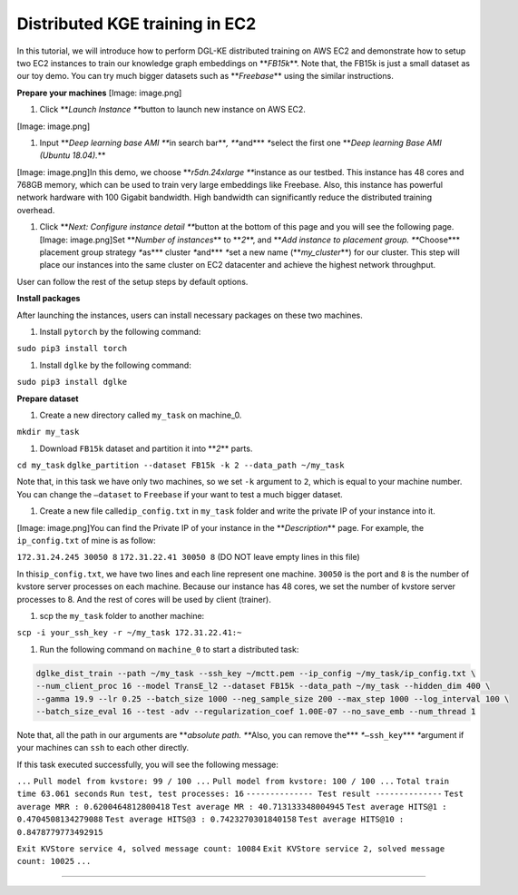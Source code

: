 
Distributed KGE training in EC2
===============================

In this tutorial, we will introduce how to perform DGL-KE distributed training on AWS EC2
and demonstrate how to setup two EC2 instances to train our knowledge graph embeddings on **\ *FB15k*\ **.
Note that, the FB15k is just a small dataset as our toy demo. You can try much bigger datasets
such as **\ *Freebase*\ ** using the similar instructions.

**Prepare your machines**
[Image: image.png]


#. Click **\ *Launch Instance *\ **\ button to launch new instance on AWS EC2.

[Image: image.png]


#. Input **\ *Deep learning base AMI *\ **\ in search bar\ **\ *, *\ **\ and\ **\ * *\ **\ select the first one **\ *Deep learning Base AMI (Ubuntu 18.04).*\ **

[Image: image.png]In this demo, we choose **\ *r5dn.24xlarge *\ **\ instance as our testbed. This instance has 48 cores and 768GB memory, which can be used to train very large embeddings like Freebase. Also, this instance has powerful network hardware with 100 Gigabit bandwidth. High bandwidth can significantly reduce the distributed training overhead.


#. Click **\ *Next: Configure instance detail *\ **\ button at the bottom of this page and you will see the following page.
   [Image: image.png]Set **\ *Number of instances*\ ** to **\ *2*\ **\ ,  and **\ *Add instance to placement group. *\ **\ Choose\ **\ * placement group strategy *\ **\ as\ **\ * cluster *\ **\ and\ **\ * *\ **\ set a new name (\ **\ *my_cluster*\ **\ ) for our cluster. This step will place our instances into the same cluster on EC2 datacenter and achieve the highest network throughput.

User can follow the rest of the setup steps by default options.

**Install packages**

After launching the instances, users can install necessary packages on these two machines.


#. Install ``pytorch`` by the following command:

``sudo pip3 install torch``


#. Install ``dglke`` by the following command:

``sudo pip3 install dglke``

**Prepare dataset**


#. Create a new directory called ``my_task``  on machine_0.

``mkdir my_task``


#. Download ``FB15k`` dataset and partition it into **\ *2*\ ** parts.

``cd my_task``
``dglke_partition --dataset FB15k -k 2 --data_path ~/my_task``

Note that, in this task we have only two machines, so we set ``-k`` argument to ``2``\ , which is equal to your machine number. You can change the ``—dataset`` to ``Freebase`` if your want to test a much bigger dataset.


#. Create a new file called\ ``ip_config.txt``  in ``my_task`` folder and write the private IP of your instance into it.

[Image: image.png]You can find the Private IP of your instance in the **\ *Description*\ ** page. For example, the ``ip_config.txt`` of mine is as follow:

``172.31.24.245 30050 8``
``172.31.22.41 30050 8``
(DO NOT leave empty lines in this file)

In this\ ``ip_config.txt``\ , we have two lines and each line represent one machine. ``30050`` is the port and ``8`` is the number of kvstore server processes on each machine. Because our instance has 48 cores, we set the number of kvstore server processes to 8. And the rest of cores will be used by client (trainer).


#. scp the ``my_task`` folder to another machine:

``scp -i your_ssh_key -r ~/my_task 172.31.22.41:~``


#. Run the following command on ``machine_0`` to start a distributed task:

.. code-block::

   dglke_dist_train --path ~/my_task --ssh_key ~/mctt.pem --ip_config ~/my_task/ip_config.txt \
   --num_client_proc 16 --model TransE_l2 --dataset FB15k --data_path ~/my_task --hidden_dim 400 \
   --gamma 19.9 --lr 0.25 --batch_size 1000 --neg_sample_size 200 --max_step 1000 --log_interval 100 \
   --batch_size_eval 16 --test -adv --regularization_coef 1.00E-07 --no_save_emb --num_thread 1

Note that, all the path in our arguments are **\ *absolute path. *\ **\ Also, you can remove the\ **\ * *\ **\ ``—ssh_key``\ **\ * *\ **\ argument if your machines can ``ssh`` to each other directly.

If this task executed successfully, you will see the following message:

``...``
``Pull model from kvstore: 99 / 100 ...``
``Pull model from kvstore: 100 / 100 ...``
``Total train time 63.061 seconds``
``Run test, test processes: 16``
``-------------- Test result --------------``
``Test average MRR : 0.6200464812800418``
``Test average MR : 40.713133348004945``
``Test average HITS@1 : 0.4704508134279088``
``Test average HITS@3 : 0.7423270301840158``
``Test average HITS@10 : 0.8478779773492915``

``Exit KVStore service 4, solved message count: 10084``
``Exit KVStore service 2, solved message count: 10025``
``...``

----
